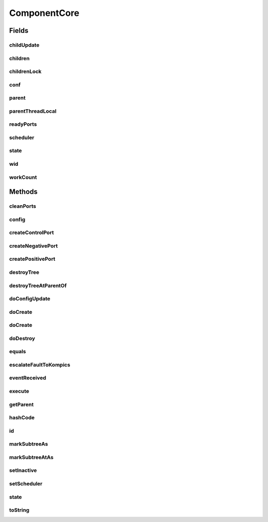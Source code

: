 .. java:import:: java.util LinkedList

.. java:import:: java.util List

.. java:import:: java.util UUID

.. java:import:: java.util.concurrent.atomic AtomicInteger

.. java:import:: java.util.concurrent.locks ReentrantReadWriteLock

.. java:import:: se.sics.kompics.config Config

.. java:import:: se.sics.kompics.config ConfigUpdate

ComponentCore
=============

.. java:package:: se.sics.kompics
   :noindex:

.. java:type:: public abstract class ComponentCore implements Component

   The \ ``ComponentCore``\  class.

   :author: Cosmin Arad <cosmin@sics.se>, Jim Dowling <jdowling@sics.se>, Lars Kroll <lkroll@kth.se>

Fields
------
childUpdate
^^^^^^^^^^^

.. java:field:: public static ThreadLocal<ConfigUpdate> childUpdate
   :outertype: ComponentCore

children
^^^^^^^^

.. java:field:: protected List<ComponentCore> children
   :outertype: ComponentCore

childrenLock
^^^^^^^^^^^^

.. java:field:: protected final ReentrantReadWriteLock childrenLock
   :outertype: ComponentCore

conf
^^^^

.. java:field:: protected Config conf
   :outertype: ComponentCore

parent
^^^^^^

.. java:field:: protected ComponentCore parent
   :outertype: ComponentCore

parentThreadLocal
^^^^^^^^^^^^^^^^^

.. java:field:: public static ThreadLocal<ComponentCore> parentThreadLocal
   :outertype: ComponentCore

readyPorts
^^^^^^^^^^

.. java:field:: protected SpinlockQueue<PortCore<?>> readyPorts
   :outertype: ComponentCore

scheduler
^^^^^^^^^

.. java:field:: protected Scheduler scheduler
   :outertype: ComponentCore

state
^^^^^

.. java:field:: protected volatile Component.State state
   :outertype: ComponentCore

wid
^^^

.. java:field:: protected int wid
   :outertype: ComponentCore

workCount
^^^^^^^^^

.. java:field:: public AtomicInteger workCount
   :outertype: ComponentCore

Methods
-------
cleanPorts
^^^^^^^^^^

.. java:method:: protected abstract void cleanPorts()
   :outertype: ComponentCore

config
^^^^^^

.. java:method:: public Config config()
   :outertype: ComponentCore

createControlPort
^^^^^^^^^^^^^^^^^

.. java:method:: public abstract Negative<ControlPort> createControlPort()
   :outertype: ComponentCore

createNegativePort
^^^^^^^^^^^^^^^^^^

.. java:method:: public abstract <P extends PortType> Negative<P> createNegativePort(Class<P> portType)
   :outertype: ComponentCore

createPositivePort
^^^^^^^^^^^^^^^^^^

.. java:method:: public abstract <P extends PortType> Positive<P> createPositivePort(Class<P> portType)
   :outertype: ComponentCore

destroyTree
^^^^^^^^^^^

.. java:method:: protected void destroyTree(ComponentCore child)
   :outertype: ComponentCore

destroyTreeAtParentOf
^^^^^^^^^^^^^^^^^^^^^

.. java:method:: protected void destroyTreeAtParentOf(ComponentCore source)
   :outertype: ComponentCore

doConfigUpdate
^^^^^^^^^^^^^^

.. java:method:: abstract void doConfigUpdate(ConfigUpdate update)
   :outertype: ComponentCore

doCreate
^^^^^^^^

.. java:method:: public abstract <T extends ComponentDefinition> Component doCreate(Class<T> definition, Init<T> initEvent)
   :outertype: ComponentCore

doCreate
^^^^^^^^

.. java:method:: public abstract <T extends ComponentDefinition> Component doCreate(Class<T> definition, Init<T> initEvent, ConfigUpdate update)
   :outertype: ComponentCore

doDestroy
^^^^^^^^^

.. java:method:: protected void doDestroy(Component component)
   :outertype: ComponentCore

equals
^^^^^^

.. java:method:: @Override public boolean equals(Object obj)
   :outertype: ComponentCore

escalateFaultToKompics
^^^^^^^^^^^^^^^^^^^^^^

.. java:method:: protected void escalateFaultToKompics(Fault fault)
   :outertype: ComponentCore

eventReceived
^^^^^^^^^^^^^

.. java:method:: public void eventReceived(PortCore<?> port, KompicsEvent event, int wid)
   :outertype: ComponentCore

execute
^^^^^^^

.. java:method:: public abstract void execute(int wid)
   :outertype: ComponentCore

getParent
^^^^^^^^^

.. java:method:: public ComponentCore getParent()
   :outertype: ComponentCore

hashCode
^^^^^^^^

.. java:method:: @Override public int hashCode()
   :outertype: ComponentCore

id
^^

.. java:method:: @Override public UUID id()
   :outertype: ComponentCore

markSubtreeAs
^^^^^^^^^^^^^

.. java:method:: protected void markSubtreeAs(State s)
   :outertype: ComponentCore

markSubtreeAtAs
^^^^^^^^^^^^^^^

.. java:method:: protected void markSubtreeAtAs(ComponentCore source, State s)
   :outertype: ComponentCore

setInactive
^^^^^^^^^^^

.. java:method:: abstract void setInactive(Component child)
   :outertype: ComponentCore

setScheduler
^^^^^^^^^^^^

.. java:method:: public void setScheduler(Scheduler scheduler)
   :outertype: ComponentCore

   Sets the scheduler.

   :param scheduler: the new scheduler

state
^^^^^

.. java:method:: @Override public Component.State state()
   :outertype: ComponentCore

toString
^^^^^^^^

.. java:method:: @Override public String toString()
   :outertype: ComponentCore

